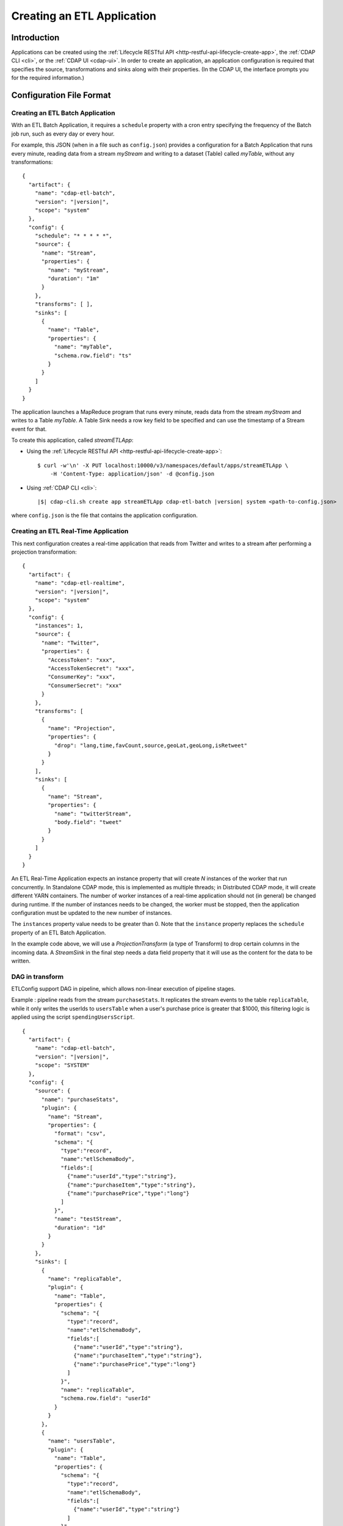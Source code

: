 .. meta::
    :author: Cask Data, Inc.
    :copyright: Copyright © 2015 Cask Data, Inc.

.. _cdap-apps-etl-creating:

===========================
Creating an ETL Application
===========================

.. highlight:: console

Introduction
============
Applications can be created using the :ref:`Lifecycle RESTful API <http-restful-api-lifecycle-create-app>`,
the :ref:`CDAP CLI <cli>`, or the :ref:`CDAP UI <cdap-ui>`. In order to create an application,
an application configuration is required that specifies the source, transformations and sinks
along with their properties.  (In the CDAP UI, the interface prompts you for the required
information.)


.. _cdap-apps-etl-configuration-file-format:

Configuration File Format
=========================

Creating an ETL Batch Application
---------------------------------

With an ETL Batch Application, it requires a ``schedule`` property with a cron entry
specifying the frequency of the Batch job run, such as every day or every hour.

For example, this JSON (when in a file such as ``config.json``) provides a
configuration for a Batch Application that runs every minute, reading data from a stream
*myStream* and writing to a dataset (Table) called *myTable*, without any transformations:

.. container:: highlight

  .. parsed-literal::
    {
      "artifact": {
        "name": "cdap-etl-batch",
        "version": "|version|",
        "scope": "system"
      },
      "config": {
        "schedule": "\* \* \* \* \*",
        "source": {
          "name": "Stream",
          "properties": {  
            "name": "myStream",
            "duration": "1m"
          }
        },
        "transforms": [ ],
        "sinks": [
          {
            "name": "Table",
            "properties": {
              "name": "myTable",
              "schema.row.field": "ts"
            }
          }
        ]
      }
    }

The application launches a MapReduce program that runs every minute, reads data from the
stream *myStream* and writes to a Table *myTable*. A Table Sink needs a row key field to
be specified and can use the timestamp of a Stream event for that.

To create this application, called *streamETLApp*:

- Using the :ref:`Lifecycle RESTful API <http-restful-api-lifecycle-create-app>`::

    $ curl -w'\n' -X PUT localhost:10000/v3/namespaces/default/apps/streamETLApp \
        -H 'Content-Type: application/json' -d @config.json 

- Using :ref:`CDAP CLI <cli>`:

  .. container:: highlight

    .. parsed-literal::
      |$| cdap-cli.sh create app streamETLApp cdap-etl-batch |version| system <path-to-config.json>

where ``config.json`` is the file that contains the application configuration.


.. highlight:: console

Creating an ETL Real-Time Application
-------------------------------------

This next configuration creates a real-time application that reads from Twitter and writes to a
stream after performing a projection transformation:

.. container:: highlight

  .. parsed-literal::
    {
      "artifact": {
        "name": "cdap-etl-realtime",
        "version": "|version|",
        "scope": "system"
      },
      "config": {
        "instances": 1,
        "source": {
          "name": "Twitter",
          "properties": {  
            "AccessToken": "xxx",
            "AccessTokenSecret": "xxx",
            "ConsumerKey": "xxx",
            "ConsumerSecret": "xxx"                                         
          }
        },
        "transforms": [
          {
            "name": "Projection",
            "properties": {
              "drop": "lang,time,favCount,source,geoLat,geoLong,isRetweet"
            }
          }
        ],
        "sinks": [
          {
            "name": "Stream",
            "properties": {
              "name": "twitterStream",
              "body.field": "tweet"
            }
          }
        ]
      }
    }


An ETL Real-Time Application expects an instance property that will create *N* instances
of the worker that run concurrently. In Standalone CDAP mode, this is implemented as
multiple threads; in Distributed CDAP mode, it will create different YARN containers. The
number of worker instances of a real-time application should not (in general) be changed
during runtime. If the number of instances needs to be changed, the worker must be
stopped, then the application configuration must be updated to the new number of instances.

The ``instances`` property value needs to be greater than 0. Note that the ``instance``
property replaces the ``schedule`` property of an ETL Batch Application.

In the example code above, we will use a *ProjectionTransform* (a type of Transform) to drop certain
columns in the incoming data. A *StreamSink* in the final step needs a data field property
that it will use as the content for the data to be written.

DAG in transform
----------------

ETLConfig support DAG in pipeline, which allows non-linear execution of pipeline stages.

Example :
pipeline reads from the stream ``purchaseStats``. It replicates the stream events to the table ``replicaTable``,
while it only writes the userIds to ``usersTable`` when a user's purchase price is greater that $1000,
this filtering logic is applied using the script ``spendingUsersScript``.


.. container:: highlight

  .. parsed-literal::
    {
      "artifact": {
        "name": "cdap-etl-batch",
        "version": "|version|",
        "scope": "SYSTEM"
      },
      "config": {
        "source": {
          "name": "purchaseStats",
          "plugin": {
            "name": "Stream",
            "properties": {
              "format": "csv",
              "schema": "{
                \"type\":\"record\",
                \"name\":\"etlSchemaBody\",
                \"fields\":[
                  {\"name\":\"userId\",\"type\":\"string\"},
                  {\"name\":\"purchaseItem\",\"type\":\"string\"},
                  {\"name\":\"purchasePrice\",\"type\":\"long\"}
                ]
              }",
              "name": "testStream",
              "duration": "1d"
            }
          }
        },
        "sinks": [
          {
            "name": "replicaTable",
            "plugin": {
              "name": "Table",
              "properties": {
                "schema": "{
                  \"type\":\"record\",
                  \"name\":\"etlSchemaBody\",
                  \"fields\":[
                    {\"name\":\"userId\",\"type\":\"string\"},
                    {\"name\":\"purchaseItem\",\"type\":\"string\"},
                    {\"name\":\"purchasePrice\",\"type\":\"long\"}
                  ]
                }",
                "name": "replicaTable",
                "schema.row.field": "userId"
              }
            }
          },
          {
            "name": "usersTable",
            "plugin": {
              "name": "Table",
              "properties": {
                "schema": "{
                  \"type\":\"record\",
                  \"name\":\"etlSchemaBody\",
                  \"fields\":[
                    {\"name\":\"userId\",\"type\":\"string\"}
                  ]
                }",
                "name": "targetCustomers",
                "schema.row.field": "userId"
              }
            }
          }
        ],
        "transforms": [
          {
            "name": "spendingUsersScript",
            "plugin": {
              "name": "Script",
              "properties": {
                "script": "function transform(input, context) {
                            if (input.purchasePrice > 1000) {
                              return {'userId' : input.userId};
                            }
                          }",
                "schema": "{
                  \"type\":\"record\",
                  \"name\":\"etlSchemaBody\",
                  \"fields\":[
                    {\"name\":\"userId\",\"type\":\"string\"}
                  ]
                }"
              }
            }
          }
        ],
        "connections": [
          {
            "from": "purchaseStats",
            "to": "replicaTable"
          },
          {
            "from": "purchaseStats",
            "to": "spendingUsersScript"
          },
          {
            "from": "spendingUsersScript",
            "to": "usersTable"
          }
        ],
        "schedule": "* * * * *",
        "engine": "mapreduce"
      }
    }

Sample Application Configurations
---------------------------------

**Database:** Sample config for using a Database Source and a Database Sink:

.. container:: highlight

  .. parsed-literal::
    {
      "artifact": {
        "name": "cdap-etl-batch",
        "version": "|version|",
        "scope": "system"
      },
      "config": {
        "schedule": "\* \* \* \* \*",
        "source": {
          "name": "Database",
          "properties": {
            "importQuery": "select id,name,age from my_table",
            "countQuery": "select count(id) from my_table",
            "connectionString": "jdbc:mysql://localhost:3306/test",
            "tableName": "src_table",
            "user": "my_user",
            "password": "my_password",
            "jdbcPluginName": "jdbc_plugin_name_defined_in_jdbc_plugin_json_config",
            "jdbcPluginType": "jdbc_plugin_type_defined_in_jdbc_plugin_json_config"
          }
        },
        "sinks": [
          {
            "name": "Database",
            "properties": {
              "columns": "id,name,age",
              "connectionString": "jdbc:mysql://localhost:3306/test",
              "tableName": "dest_table",
              "user": "my_user",
              "password": "my_password",
              "jdbcPluginName": "jdbc_plugin_name_defined_in_jdbc_plugin_json_config",
              "jdbcPluginType": "jdbc_plugin_type_defined_in_jdbc_plugin_json_config"
            }
          }
        ],
        "transforms": [ ]
      }
    }
  
**Kafka:** A Kafka cluster needs to be setup, and certain minimum properties specified when
creating the source:

.. container:: highlight

  .. parsed-literal::
    {
      "artifact": {
        "name": "cdap-etl-realtime",
        "version": "|version|",
        "scope": "system"
      },
      "config": {
        "instances": 1,
        "source": {
          "name": "Kafka",
          "properties": {
            "kafka.partitions": "1",
            "kafka.topic": "test",
            "kafka.brokers": "localhost:9092"
          }
        },
        "sinks": [
          {
            "name": "Stream",
            "properties": {
              "name": "myStream",
              "body.field": "message"
            }
          }
        ],
        "transforms": [ ]
      }
    }


**Prebuilt JARs:** In a case where you'd like to use prebuilt third-party JARs (such as a
JDBC driver) as a plugin, please refer to the section on :ref:`Using Third-Party Jars
<cdap-apps-third-party-jars>`. 
